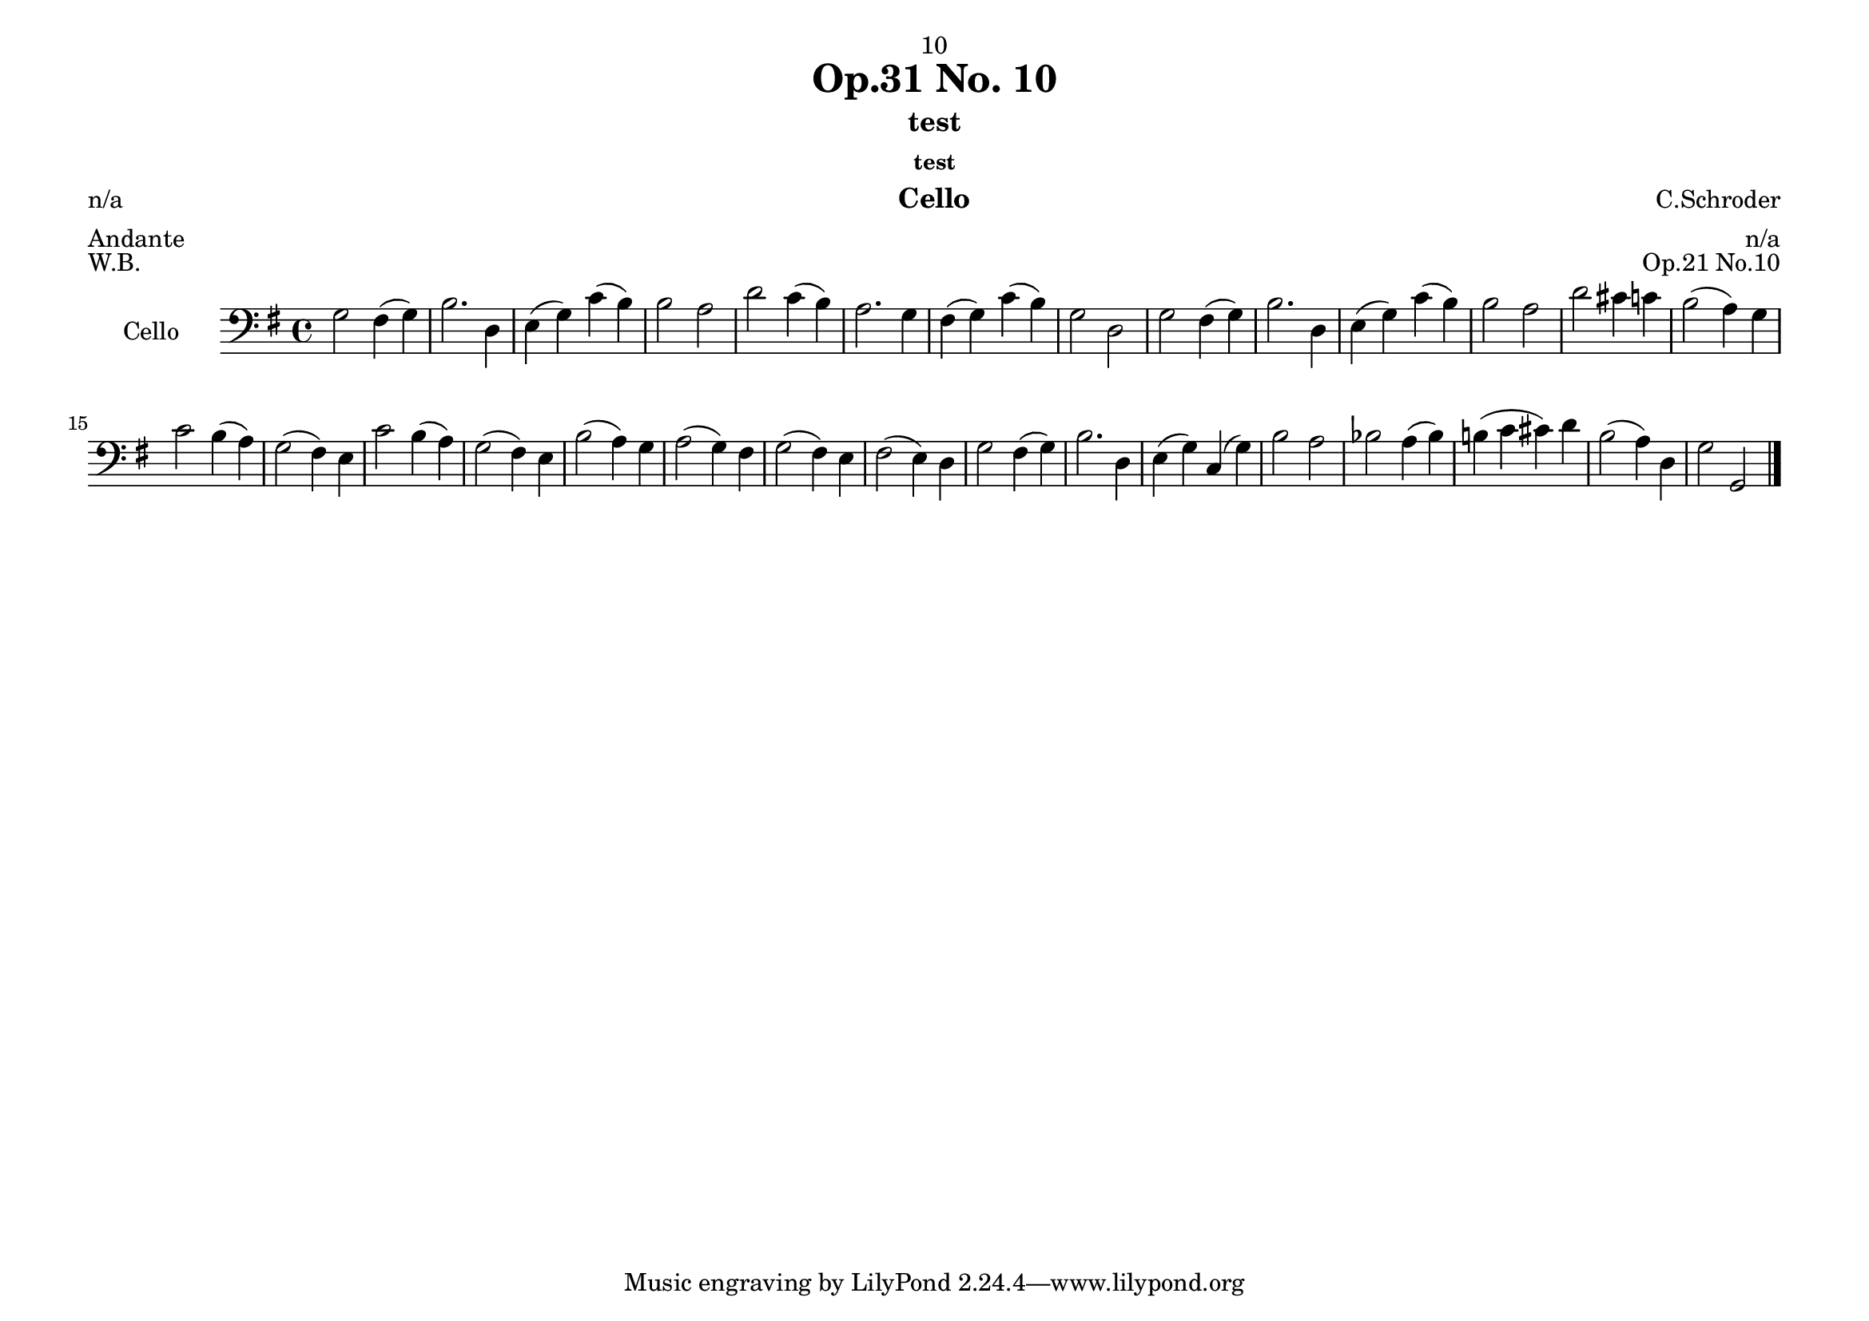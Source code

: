 \version "2.22.1"

\header {
  dedication = "10"
  title = "Op.31 No. 10"
  subtitle = "test"
  subsubtitle = "test"
  instrument = "Cello"
  composer = "C.Schroder"
  arranger = "n/a"
  poet = "n/a"
  meter = "Andante"
  piece = "W.B."
  opus = "Op.21 No.10"
}

\paper {
  #(set-paper-size "a4landscape")
}

global = {
  \key g \major
  \time 4/4
}

cello = \fixed c {
  \global
  % Music follows here.
  %line 1
  g2 fis4( g) | b2. d4 | e( g) c'( b) | b2 a | d' c'4( b) | a2. g4 | fis( g) c'( b) | g2 d |
  %line2 
  g2 fis4( g) | b2. d4 | e( g) c'( b) | b2 a | d' cis'4 c' | b2( a4) g | 
  %line 3
  c'2 b4( a) | g2( fis4) e | c'2 b4( a) | g2( fis4) e | b2( a4) g | a2( g4) fis | g2( fis4) e | fis2( e4) d|
  %line 4 
  g2 fis4( g) | b2. d4 | e( g) c( g) | b2 a | bes a4( bes4) | b!( c' cis') d' | b2( a4) d | g2 g, \bar "|."
}

\score {
  \new Staff \with {
    instrumentName = "Cello"
    midiInstrument = "cello"
  } { \clef bass \cello }
  \layout { }
  \midi {
    \tempo 4=100
  }
}
